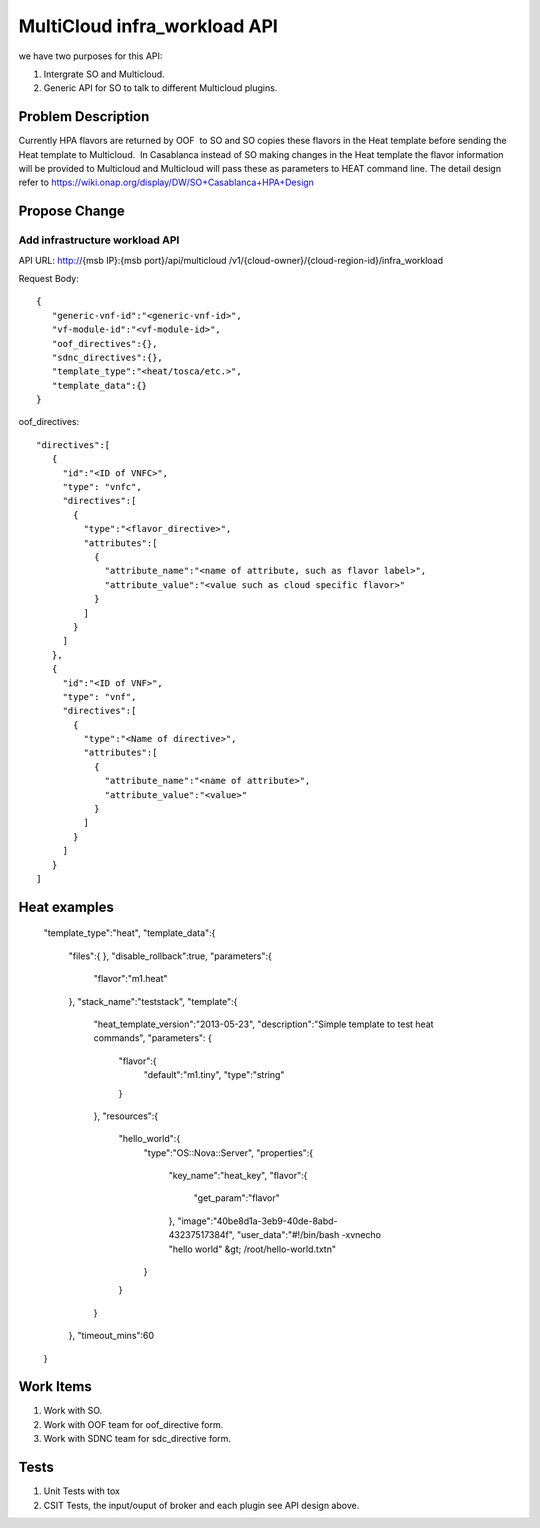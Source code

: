 .. This work is licensed under a Creative Commons Attribution 4.0 International License.
.. http://creativecommons.org/licenses/by/4.0
.. Copyright (c) 2017-2018 Intel, Inc.

===============================
MultiCloud infra_workload API
===============================

we have two purposes for this API:

#. Intergrate SO and Multicloud.
#. Generic API for SO to talk to different Multicloud plugins.


Problem Description
===================

Currently HPA flavors are returned by OOF  to SO and SO copies these flavors in
the Heat template before sending the Heat template to Multicloud.  In Casablanca
instead of SO making changes in the Heat template the flavor information will be
provided to Multicloud and Multicloud will pass these as parameters to HEAT
command line.
The detail design refer to https://wiki.onap.org/display/DW/SO+Casablanca+HPA+Design


Propose Change
==============

Add infrastructure workload API
-------------------------------

API URL: http://{msb IP}:{msb port}/api/multicloud /v1/{cloud-owner}/{cloud-region-id}/infra_workload

Request Body:


::

  {
     "generic-vnf-id":"<generic-vnf-id>",
     "vf-module-id":"<vf-module-id>",
     "oof_directives":{},
     "sdnc_directives":{},
     "template_type":"<heat/tosca/etc.>",
     "template_data":{}
  }

oof_directives:
::

      "directives":[
         {
           "id":"<ID of VNFC>",
           "type": "vnfc",
           "directives":[
             {
               "type":"<flavor_directive>",
               "attributes":[
                 {
                   "attribute_name":"<name of attribute, such as flavor label>",
                   "attribute_value":"<value such as cloud specific flavor>"
                 }
               ]
             }
           ]
         },
         {
           "id":"<ID of VNF>",
           "type": "vnf",
           "directives":[
             {
               "type":"<Name of directive>",
               "attributes":[
                 {
                   "attribute_name":"<name of attribute>",
                   "attribute_value":"<value>"
                 }
               ]
             }
           ]
         }
      ]


Heat examples
=============

  "template_type":"heat",
  "template_data":{
     "files":{  },
     "disable_rollback":true,
     "parameters":{
        "flavor":"m1.heat"
     },
     "stack_name":"teststack",
     "template":{
        "heat_template_version":"2013-05-23",
        "description":"Simple template to test heat commands",
        "parameters":
        {
           "flavor":{
              "default":"m1.tiny",
              "type":"string"
           }
        },
        "resources":{
           "hello_world":{
              "type":"OS::Nova::Server",
              "properties":{
                 "key_name":"heat_key",
                 "flavor":{
                    "get_param":"flavor"
                 },
                 "image":"40be8d1a-3eb9-40de-8abd-43237517384f",
                 "user_data":"#!/bin/bash -xv\necho \"hello world\" &gt; /root/hello-world.txt\n"
              }
           }
        }
     },
     "timeout_mins":60
  }

Work Items
==========

#. Work with SO.
#. Work with OOF team for oof_directive form.
#. Work with SDNC team for sdc_directive form.

Tests
=====

#. Unit Tests with tox
#. CSIT Tests, the input/ouput of broker and each plugin see API design above.

